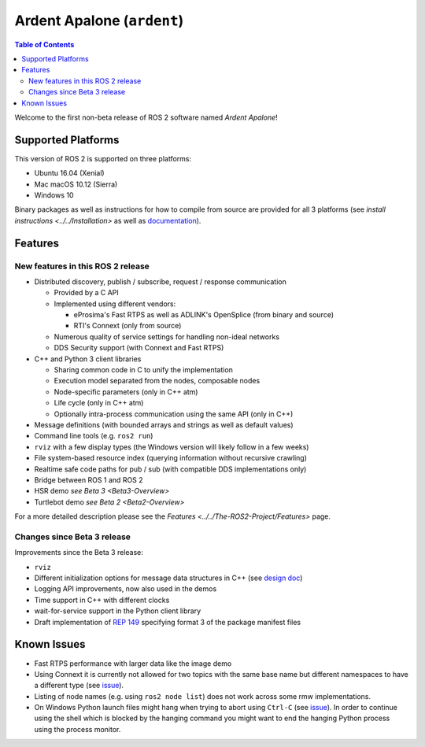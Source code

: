 .. redirect-from::

  Release-Ardent-Apalone

Ardent Apalone (``ardent``)
===========================

.. contents:: Table of Contents
   :depth: 2
   :local:

Welcome to the first non-beta release of ROS 2 software named *Ardent Apalone*!

Supported Platforms
-------------------

This version of ROS 2 is supported on three platforms:


* Ubuntu 16.04 (Xenial)
* Mac macOS 10.12 (Sierra)
* Windows 10

Binary packages as well as instructions for how to compile from source are provided for all 3 platforms (see `install instructions <../../Installation>` as well as `documentation <https://docs.ros2.org/ardent/>`__).

Features
--------

New features in this ROS 2 release
^^^^^^^^^^^^^^^^^^^^^^^^^^^^^^^^^^


* Distributed discovery, publish / subscribe, request / response communication

  * Provided by a C API
  * Implemented using different vendors:

    * eProsima's Fast RTPS as well as ADLINK's OpenSplice (from binary and source)
    * RTI's Connext (only from source)

  * Numerous quality of service settings for handling non-ideal networks
  * DDS Security support (with Connext and Fast RTPS)

* C++ and Python 3 client libraries

  * Sharing common code in C to unify the implementation
  * Execution model separated from the nodes, composable nodes
  * Node-specific parameters (only in C++ atm)
  * Life cycle (only in C++ atm)
  * Optionally intra-process communication using the same API (only in C++)

* Message definitions (with bounded arrays and strings as well as default values)
* Command line tools (e.g. ``ros2 run``)
* ``rviz`` with a few display types (the Windows version will likely follow in a few weeks)
* File system-based resource index (querying information without recursive crawling)
* Realtime safe code paths for pub / sub (with compatible DDS implementations only)
* Bridge between ROS 1 and ROS 2
* HSR demo `see Beta 3 <Beta3-Overview>`
* Turtlebot demo `see Beta 2 <Beta2-Overview>`

For a more detailed description please see the `Features <../../The-ROS2-Project/Features>` page.

Changes since Beta 3 release
^^^^^^^^^^^^^^^^^^^^^^^^^^^^

Improvements since the Beta 3 release:


* ``rviz``
* Different initialization options for message data structures in C++ (see `design doc <https://design.ros2.org/articles/generated_interfaces_cpp.html#constructors>`__)
* Logging API improvements, now also used in the demos
* Time support in C++ with different clocks
* wait-for-service support in the Python client library
* Draft implementation of `REP 149 <https://www.ros.org/reps/rep-0149.html>`__ specifying format 3 of the package manifest files

Known Issues
------------


* Fast RTPS performance with larger data like the image demo
* Using Connext it is currently not allowed for two topics with the same base name but different namespaces to have a different type (see `issue <https://github.com/ros2/rmw_connext/issues/234>`__).
* Listing of node names (e.g. using ``ros2 node list``) does not work across some rmw implementations.
* On Windows Python launch files might hang when trying to abort using ``Ctrl-C`` (see `issue <https://github.com/ros2/launch/issues/64>`__). In order to continue using the shell which is blocked by the hanging command you might want to end the hanging Python process using the process monitor.
